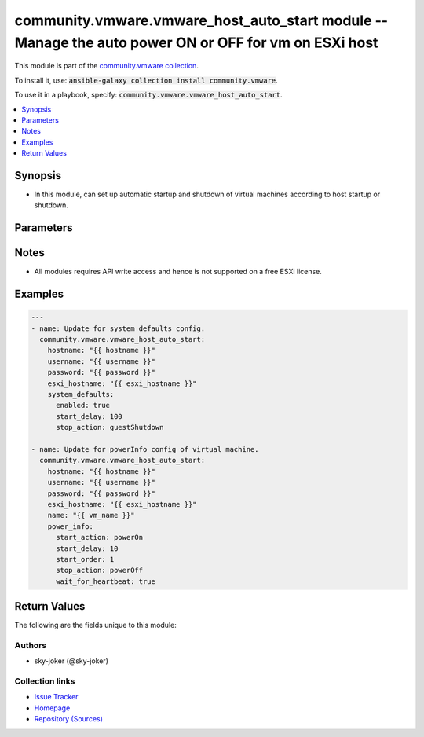 

community.vmware.vmware_host_auto_start module -- Manage the auto power ON or OFF for vm on ESXi host
+++++++++++++++++++++++++++++++++++++++++++++++++++++++++++++++++++++++++++++++++++++++++++++++++++++

This module is part of the `community.vmware collection <https://galaxy.ansible.com/community/vmware>`_.

To install it, use: :code:`ansible-galaxy collection install community.vmware`.

To use it in a playbook, specify: :code:`community.vmware.vmware_host_auto_start`.


.. contents::
   :local:
   :depth: 1


Synopsis
--------

- In this module, can set up automatic startup and shutdown of virtual machines according to host startup or shutdown.








Parameters
----------

.. raw:: html

  <table style="width: 100%;">
  <thead>
    <tr>
    <th colspan="2"><p>Parameter</p></th>
    <th><p>Comments</p></th>
  </tr>
  </thead>
  <tbody>
  <tr>
    <td colspan="2">
      <div class="ansibleOptionAnchor" id="parameter-esxi_hostname"></div>
      <p style="display: inline;"><strong>esxi_hostname</strong></p>
      <a class="ansibleOptionLink" href="#parameter-esxi_hostname" title="Permalink to this option"></a>
      <p style="font-size: small; margin-bottom: 0;">
        <span style="color: purple;">string</span>
        / <span style="color: red;">required</span>
      </p>
    </td>
    <td>
      <p>ESXi hostname where the VM to set auto power on or off exists.</p>
    </td>
  </tr>
  <tr>
    <td colspan="2">
      <div class="ansibleOptionAnchor" id="parameter-hostname"></div>
      <p style="display: inline;"><strong>hostname</strong></p>
      <a class="ansibleOptionLink" href="#parameter-hostname" title="Permalink to this option"></a>
      <p style="font-size: small; margin-bottom: 0;">
        <span style="color: purple;">string</span>
      </p>
    </td>
    <td>
      <p>The hostname or IP address of the vSphere vCenter or ESXi server.</p>
      <p>If the value is not specified in the task, the value of environment variable <code class='docutils literal notranslate'>VMWARE_HOST</code> will be used instead.</p>
      <p>Environment variable support added in Ansible 2.6.</p>
    </td>
  </tr>
  <tr>
    <td colspan="2">
      <div class="ansibleOptionAnchor" id="parameter-moid"></div>
      <p style="display: inline;"><strong>moid</strong></p>
      <a class="ansibleOptionLink" href="#parameter-moid" title="Permalink to this option"></a>
      <p style="font-size: small; margin-bottom: 0;">
        <span style="color: purple;">string</span>
      </p>
    </td>
    <td>
      <p>Managed Object ID of the instance to manage if known, this is a unique identifier only within a single vCenter instance.</p>
      <p>This is required if <code class='docutils literal notranslate'>name</code> or <code class='docutils literal notranslate'>uuid</code> is not supplied.</p>
    </td>
  </tr>
  <tr>
    <td colspan="2">
      <div class="ansibleOptionAnchor" id="parameter-name"></div>
      <p style="display: inline;"><strong>name</strong></p>
      <a class="ansibleOptionLink" href="#parameter-name" title="Permalink to this option"></a>
      <p style="font-size: small; margin-bottom: 0;">
        <span style="color: purple;">string</span>
      </p>
    </td>
    <td>
      <p>VM name to set auto power on or off.</p>
      <p>This is not necessary if change only system default VM settings for autoStart config.</p>
    </td>
  </tr>
  <tr>
    <td colspan="2">
      <div class="ansibleOptionAnchor" id="parameter-password"></div>
      <div class="ansibleOptionAnchor" id="parameter-pass"></div>
      <div class="ansibleOptionAnchor" id="parameter-pwd"></div>
      <p style="display: inline;"><strong>password</strong></p>
      <a class="ansibleOptionLink" href="#parameter-password" title="Permalink to this option"></a>
      <p style="font-size: small; margin-bottom: 0;"><span style="color: darkgreen; white-space: normal;">aliases: pass, pwd</span></p>
      <p style="font-size: small; margin-bottom: 0;">
        <span style="color: purple;">string</span>
      </p>
    </td>
    <td>
      <p>The password of the vSphere vCenter or ESXi server.</p>
      <p>If the value is not specified in the task, the value of environment variable <code class='docutils literal notranslate'>VMWARE_PASSWORD</code> will be used instead.</p>
      <p>Environment variable support added in Ansible 2.6.</p>
    </td>
  </tr>
  <tr>
    <td colspan="2">
      <div class="ansibleOptionAnchor" id="parameter-port"></div>
      <p style="display: inline;"><strong>port</strong></p>
      <a class="ansibleOptionLink" href="#parameter-port" title="Permalink to this option"></a>
      <p style="font-size: small; margin-bottom: 0;">
        <span style="color: purple;">integer</span>
      </p>
    </td>
    <td>
      <p>The port number of the vSphere vCenter or ESXi server.</p>
      <p>If the value is not specified in the task, the value of environment variable <code class='docutils literal notranslate'>VMWARE_PORT</code> will be used instead.</p>
      <p>Environment variable support added in Ansible 2.6.</p>
      <p style="margin-top: 8px;"><b style="color: blue;">Default:</b> <code style="color: blue;">443</code></p>
    </td>
  </tr>
  <tr>
    <td colspan="2">
      <div class="ansibleOptionAnchor" id="parameter-power_info"></div>
      <p style="display: inline;"><strong>power_info</strong></p>
      <a class="ansibleOptionLink" href="#parameter-power_info" title="Permalink to this option"></a>
      <p style="font-size: small; margin-bottom: 0;">
        <span style="color: purple;">dictionary</span>
      </p>
    </td>
    <td>
      <p>Startup or shutdown settings of virtual machine.</p>
      <p>This setting will override the system defaults.</p>
      <p style="margin-top: 8px;"><b style="color: blue;">Default:</b> <code style="color: blue;">{&#34;start_action&#34;: &#34;none&#34;, &#34;start_delay&#34;: -1, &#34;start_order&#34;: -1, &#34;stop_action&#34;: &#34;systemDefault&#34;, &#34;stop_delay&#34;: -1, &#34;wait_for_heartbeat&#34;: &#34;systemDefault&#34;}</code></p>
    </td>
  </tr>
  <tr>
    <td></td>
    <td>
      <div class="ansibleOptionAnchor" id="parameter-power_info/start_action"></div>
      <p style="display: inline;"><strong>start_action</strong></p>
      <a class="ansibleOptionLink" href="#parameter-power_info/start_action" title="Permalink to this option"></a>
      <p style="font-size: small; margin-bottom: 0;">
        <span style="color: purple;">string</span>
      </p>
    </td>
    <td>
      <p>Whether to start the virtual machine when the host startup.</p>
      <p style="margin-top: 8px;"><b">Choices:</b></p>
      <ul>
        <li><p><code style="color: blue;"><b>&#34;none&#34;</b></code> <span style="color: blue;">← (default)</span></p></li>
        <li><p><code>&#34;powerOn&#34;</code></p></li>
      </ul>

    </td>
  </tr>
  <tr>
    <td></td>
    <td>
      <div class="ansibleOptionAnchor" id="parameter-power_info/start_delay"></div>
      <p style="display: inline;"><strong>start_delay</strong></p>
      <a class="ansibleOptionLink" href="#parameter-power_info/start_delay" title="Permalink to this option"></a>
      <p style="font-size: small; margin-bottom: 0;">
        <span style="color: purple;">integer</span>
      </p>
    </td>
    <td>
      <p>Auto start delay in seconds of virtual machine.</p>
      <p style="margin-top: 8px;"><b style="color: blue;">Default:</b> <code style="color: blue;">-1</code></p>
    </td>
  </tr>
  <tr>
    <td></td>
    <td>
      <div class="ansibleOptionAnchor" id="parameter-power_info/start_order"></div>
      <p style="display: inline;"><strong>start_order</strong></p>
      <a class="ansibleOptionLink" href="#parameter-power_info/start_order" title="Permalink to this option"></a>
      <p style="font-size: small; margin-bottom: 0;">
        <span style="color: purple;">integer</span>
      </p>
    </td>
    <td>
      <p>The autostart priority of virtual machine.</p>
      <p>Virtual machines with a lower number are powered on first.</p>
      <p>On host shutdown, the virtual machines are shut down in reverse order, meaning those with a higher number are powered off first.</p>
      <p style="margin-top: 8px;"><b style="color: blue;">Default:</b> <code style="color: blue;">-1</code></p>
    </td>
  </tr>
  <tr>
    <td></td>
    <td>
      <div class="ansibleOptionAnchor" id="parameter-power_info/stop_action"></div>
      <p style="display: inline;"><strong>stop_action</strong></p>
      <a class="ansibleOptionLink" href="#parameter-power_info/stop_action" title="Permalink to this option"></a>
      <p style="font-size: small; margin-bottom: 0;">
        <span style="color: purple;">string</span>
      </p>
    </td>
    <td>
      <p>Stop action executed on the virtual machine when the system stops of virtual machine.</p>
      <p style="margin-top: 8px;"><b">Choices:</b></p>
      <ul>
        <li><p><code>&#34;none&#34;</code></p></li>
        <li><p><code style="color: blue;"><b>&#34;systemDefault&#34;</b></code> <span style="color: blue;">← (default)</span></p></li>
        <li><p><code>&#34;powerOff&#34;</code></p></li>
        <li><p><code>&#34;suspend&#34;</code></p></li>
      </ul>

    </td>
  </tr>
  <tr>
    <td></td>
    <td>
      <div class="ansibleOptionAnchor" id="parameter-power_info/stop_delay"></div>
      <p style="display: inline;"><strong>stop_delay</strong></p>
      <a class="ansibleOptionLink" href="#parameter-power_info/stop_delay" title="Permalink to this option"></a>
      <p style="font-size: small; margin-bottom: 0;">
        <span style="color: purple;">integer</span>
      </p>
    </td>
    <td>
      <p>Auto stop delay in seconds of virtual machine.</p>
      <p style="margin-top: 8px;"><b style="color: blue;">Default:</b> <code style="color: blue;">-1</code></p>
    </td>
  </tr>
  <tr>
    <td></td>
    <td>
      <div class="ansibleOptionAnchor" id="parameter-power_info/wait_for_heartbeat"></div>
      <p style="display: inline;"><strong>wait_for_heartbeat</strong></p>
      <a class="ansibleOptionLink" href="#parameter-power_info/wait_for_heartbeat" title="Permalink to this option"></a>
      <p style="font-size: small; margin-bottom: 0;">
        <span style="color: purple;">string</span>
      </p>
    </td>
    <td>
      <p>Continue power on processing when VMware Tools started.</p>
      <p style="margin-top: 8px;"><b">Choices:</b></p>
      <ul>
        <li><p><code>&#34;no&#34;</code></p></li>
        <li><p><code>&#34;yes&#34;</code></p></li>
        <li><p><code style="color: blue;"><b>&#34;systemDefault&#34;</b></code> <span style="color: blue;">← (default)</span></p></li>
      </ul>

    </td>
  </tr>

  <tr>
    <td colspan="2">
      <div class="ansibleOptionAnchor" id="parameter-proxy_host"></div>
      <p style="display: inline;"><strong>proxy_host</strong></p>
      <a class="ansibleOptionLink" href="#parameter-proxy_host" title="Permalink to this option"></a>
      <p style="font-size: small; margin-bottom: 0;">
        <span style="color: purple;">string</span>
      </p>
    </td>
    <td>
      <p>Address of a proxy that will receive all HTTPS requests and relay them.</p>
      <p>The format is a hostname or a IP.</p>
      <p>If the value is not specified in the task, the value of environment variable <code class='docutils literal notranslate'>VMWARE_PROXY_HOST</code> will be used instead.</p>
      <p>This feature depends on a version of pyvmomi greater than v6.7.1.2018.12</p>
    </td>
  </tr>
  <tr>
    <td colspan="2">
      <div class="ansibleOptionAnchor" id="parameter-proxy_port"></div>
      <p style="display: inline;"><strong>proxy_port</strong></p>
      <a class="ansibleOptionLink" href="#parameter-proxy_port" title="Permalink to this option"></a>
      <p style="font-size: small; margin-bottom: 0;">
        <span style="color: purple;">integer</span>
      </p>
    </td>
    <td>
      <p>Port of the HTTP proxy that will receive all HTTPS requests and relay them.</p>
      <p>If the value is not specified in the task, the value of environment variable <code class='docutils literal notranslate'>VMWARE_PROXY_PORT</code> will be used instead.</p>
    </td>
  </tr>
  <tr>
    <td colspan="2">
      <div class="ansibleOptionAnchor" id="parameter-system_defaults"></div>
      <p style="display: inline;"><strong>system_defaults</strong></p>
      <a class="ansibleOptionLink" href="#parameter-system_defaults" title="Permalink to this option"></a>
      <p style="font-size: small; margin-bottom: 0;">
        <span style="color: purple;">dictionary</span>
      </p>
    </td>
    <td>
      <p>System defaults for auto-start or auto-stop config for virtual machine.</p>
    </td>
  </tr>
  <tr>
    <td></td>
    <td>
      <div class="ansibleOptionAnchor" id="parameter-system_defaults/enabled"></div>
      <p style="display: inline;"><strong>enabled</strong></p>
      <a class="ansibleOptionLink" href="#parameter-system_defaults/enabled" title="Permalink to this option"></a>
      <p style="font-size: small; margin-bottom: 0;">
        <span style="color: purple;">boolean</span>
      </p>
    </td>
    <td>
      <p>Enable automatically start or stop of virtual machines.</p>
      <p style="margin-top: 8px;"><b">Choices:</b></p>
      <ul>
        <li><p><code style="color: blue;"><b>false</b></code> <span style="color: blue;">← (default)</span></p></li>
        <li><p><code>true</code></p></li>
      </ul>

    </td>
  </tr>
  <tr>
    <td></td>
    <td>
      <div class="ansibleOptionAnchor" id="parameter-system_defaults/start_delay"></div>
      <p style="display: inline;"><strong>start_delay</strong></p>
      <a class="ansibleOptionLink" href="#parameter-system_defaults/start_delay" title="Permalink to this option"></a>
      <p style="font-size: small; margin-bottom: 0;">
        <span style="color: purple;">integer</span>
      </p>
    </td>
    <td>
      <p>Default auto start delay in seconds.</p>
      <p style="margin-top: 8px;"><b style="color: blue;">Default:</b> <code style="color: blue;">120</code></p>
    </td>
  </tr>
  <tr>
    <td></td>
    <td>
      <div class="ansibleOptionAnchor" id="parameter-system_defaults/stop_action"></div>
      <p style="display: inline;"><strong>stop_action</strong></p>
      <a class="ansibleOptionLink" href="#parameter-system_defaults/stop_action" title="Permalink to this option"></a>
      <p style="font-size: small; margin-bottom: 0;">
        <span style="color: purple;">string</span>
      </p>
    </td>
    <td>
      <p>Default stop action executed on the virtual machine when the system stops.</p>
      <p style="margin-top: 8px;"><b">Choices:</b></p>
      <ul>
        <li><p><code>&#34;none&#34;</code></p></li>
        <li><p><code>&#34;guestShutdown&#34;</code></p></li>
        <li><p><code style="color: blue;"><b>&#34;powerOff&#34;</b></code> <span style="color: blue;">← (default)</span></p></li>
        <li><p><code>&#34;suspend&#34;</code></p></li>
      </ul>

    </td>
  </tr>
  <tr>
    <td></td>
    <td>
      <div class="ansibleOptionAnchor" id="parameter-system_defaults/stop_delay"></div>
      <p style="display: inline;"><strong>stop_delay</strong></p>
      <a class="ansibleOptionLink" href="#parameter-system_defaults/stop_delay" title="Permalink to this option"></a>
      <p style="font-size: small; margin-bottom: 0;">
        <span style="color: purple;">integer</span>
      </p>
    </td>
    <td>
      <p>Default auto stop delay in seconds.</p>
      <p style="margin-top: 8px;"><b style="color: blue;">Default:</b> <code style="color: blue;">120</code></p>
    </td>
  </tr>
  <tr>
    <td></td>
    <td>
      <div class="ansibleOptionAnchor" id="parameter-system_defaults/wait_for_heartbeat"></div>
      <p style="display: inline;"><strong>wait_for_heartbeat</strong></p>
      <a class="ansibleOptionLink" href="#parameter-system_defaults/wait_for_heartbeat" title="Permalink to this option"></a>
      <p style="font-size: small; margin-bottom: 0;">
        <span style="color: purple;">boolean</span>
      </p>
    </td>
    <td>
      <p>Continue power on processing when VMware Tools started.</p>
      <p>If this parameter is enabled to powers on the next virtual machine without waiting for the delay to pass.</p>
      <p>However, the virtual machine must have VMware Tools installed.</p>
      <p style="margin-top: 8px;"><b">Choices:</b></p>
      <ul>
        <li><p><code style="color: blue;"><b>false</b></code> <span style="color: blue;">← (default)</span></p></li>
        <li><p><code>true</code></p></li>
      </ul>

    </td>
  </tr>

  <tr>
    <td colspan="2">
      <div class="ansibleOptionAnchor" id="parameter-use_instance_uuid"></div>
      <p style="display: inline;"><strong>use_instance_uuid</strong></p>
      <a class="ansibleOptionLink" href="#parameter-use_instance_uuid" title="Permalink to this option"></a>
      <p style="font-size: small; margin-bottom: 0;">
        <span style="color: purple;">boolean</span>
      </p>
    </td>
    <td>
      <p>Whether to use the VMware instance UUID rather than the BIOS UUID.</p>
      <p style="margin-top: 8px;"><b">Choices:</b></p>
      <ul>
        <li><p><code style="color: blue;"><b>false</b></code> <span style="color: blue;">← (default)</span></p></li>
        <li><p><code>true</code></p></li>
      </ul>

    </td>
  </tr>
  <tr>
    <td colspan="2">
      <div class="ansibleOptionAnchor" id="parameter-username"></div>
      <div class="ansibleOptionAnchor" id="parameter-admin"></div>
      <div class="ansibleOptionAnchor" id="parameter-user"></div>
      <p style="display: inline;"><strong>username</strong></p>
      <a class="ansibleOptionLink" href="#parameter-username" title="Permalink to this option"></a>
      <p style="font-size: small; margin-bottom: 0;"><span style="color: darkgreen; white-space: normal;">aliases: admin, user</span></p>
      <p style="font-size: small; margin-bottom: 0;">
        <span style="color: purple;">string</span>
      </p>
    </td>
    <td>
      <p>The username of the vSphere vCenter or ESXi server.</p>
      <p>If the value is not specified in the task, the value of environment variable <code class='docutils literal notranslate'>VMWARE_USER</code> will be used instead.</p>
      <p>Environment variable support added in Ansible 2.6.</p>
    </td>
  </tr>
  <tr>
    <td colspan="2">
      <div class="ansibleOptionAnchor" id="parameter-uuid"></div>
      <p style="display: inline;"><strong>uuid</strong></p>
      <a class="ansibleOptionLink" href="#parameter-uuid" title="Permalink to this option"></a>
      <p style="font-size: small; margin-bottom: 0;">
        <span style="color: purple;">string</span>
      </p>
    </td>
    <td>
      <p>VM uuid to set auto power on or off, this is VMware&#x27;s unique identifier.</p>
      <p>This is required if <code class='docutils literal notranslate'>name</code> is not supplied.</p>
      <p>This is not necessary if change only system default VM settings for autoStart config.</p>
    </td>
  </tr>
  <tr>
    <td colspan="2">
      <div class="ansibleOptionAnchor" id="parameter-validate_certs"></div>
      <p style="display: inline;"><strong>validate_certs</strong></p>
      <a class="ansibleOptionLink" href="#parameter-validate_certs" title="Permalink to this option"></a>
      <p style="font-size: small; margin-bottom: 0;">
        <span style="color: purple;">boolean</span>
      </p>
    </td>
    <td>
      <p>Allows connection when SSL certificates are not valid. Set to <code class='docutils literal notranslate'>false</code> when certificates are not trusted.</p>
      <p>If the value is not specified in the task, the value of environment variable <code class='docutils literal notranslate'>VMWARE_VALIDATE_CERTS</code> will be used instead.</p>
      <p>Environment variable support added in Ansible 2.6.</p>
      <p>If set to <code class='docutils literal notranslate'>true</code>, please make sure Python &gt;= 2.7.9 is installed on the given machine.</p>
      <p style="margin-top: 8px;"><b">Choices:</b></p>
      <ul>
        <li><p><code>false</code></p></li>
        <li><p><code style="color: blue;"><b>true</b></code> <span style="color: blue;">← (default)</span></p></li>
      </ul>

    </td>
  </tr>
  </tbody>
  </table>




Notes
-----

- All modules requires API write access and hence is not supported on a free ESXi license.


Examples
--------

.. code-block:: yaml

    
    ---
    - name: Update for system defaults config.
      community.vmware.vmware_host_auto_start:
        hostname: "{{ hostname }}"
        username: "{{ username }}"
        password: "{{ password }}"
        esxi_hostname: "{{ esxi_hostname }}"
        system_defaults:
          enabled: true
          start_delay: 100
          stop_action: guestShutdown

    - name: Update for powerInfo config of virtual machine.
      community.vmware.vmware_host_auto_start:
        hostname: "{{ hostname }}"
        username: "{{ username }}"
        password: "{{ password }}"
        esxi_hostname: "{{ esxi_hostname }}"
        name: "{{ vm_name }}"
        power_info:
          start_action: powerOn
          start_delay: 10
          start_order: 1
          stop_action: powerOff
          wait_for_heartbeat: true





Return Values
-------------
The following are the fields unique to this module:

.. raw:: html

  <table style="width: 100%;">
  <thead>
    <tr>
    <th><p>Key</p></th>
    <th><p>Description</p></th>
  </tr>
  </thead>
  <tbody>
  <tr>
    <td>
      <div class="ansibleOptionAnchor" id="return-power_info_config"></div>
      <p style="display: inline;"><strong>power_info_config</strong></p>
      <a class="ansibleOptionLink" href="#return-power_info_config" title="Permalink to this return value"></a>
      <p style="font-size: small; margin-bottom: 0;">
        <span style="color: purple;">dictionary</span>
      </p>
    </td>
    <td>
      <p>Parameter return when virtual machine power info config is changed.</p>
      <p style="margin-top: 8px;"><b>Returned:</b> changed</p>
      <p style="margin-top: 8px; color: blue; word-wrap: break-word; word-break: break-all;"><b style="color: black;">Sample:</b> <code>{&#34;start_action&#34;: &#34;powerOn&#34;, &#34;start_delay&#34;: -1, &#34;start_order&#34;: -1, &#34;stop_action&#34;: &#34;systemDefault&#34;, &#34;stop_delay&#34;: -1, &#34;wait_for_heartbeat&#34;: &#34;systemDefault&#34;}</code></p>
    </td>
  </tr>
  <tr>
    <td>
      <div class="ansibleOptionAnchor" id="return-system_defaults_config"></div>
      <p style="display: inline;"><strong>system_defaults_config</strong></p>
      <a class="ansibleOptionLink" href="#return-system_defaults_config" title="Permalink to this return value"></a>
      <p style="font-size: small; margin-bottom: 0;">
        <span style="color: purple;">dictionary</span>
      </p>
    </td>
    <td>
      <p>Parameter return when system defaults config is changed.</p>
      <p style="margin-top: 8px;"><b>Returned:</b> changed</p>
      <p style="margin-top: 8px; color: blue; word-wrap: break-word; word-break: break-all;"><b style="color: black;">Sample:</b> <code>{&#34;enabled&#34;: true, &#34;start_delay&#34;: 120, &#34;stop_action&#34;: &#34;powerOff&#34;, &#34;stop_delay&#34;: 120, &#34;wait_for_heartbeat&#34;: false}</code></p>
    </td>
  </tr>
  </tbody>
  </table>




Authors
~~~~~~~

- sky-joker (@sky-joker)



Collection links
~~~~~~~~~~~~~~~~

* `Issue Tracker <https://github.com/ansible-collections/community.vmware/issues?q=is%3Aissue+is%3Aopen+sort%3Aupdated-desc>`__
* `Homepage <https://github.com/ansible-collections/community.vmware>`__
* `Repository (Sources) <https://github.com/ansible-collections/community.vmware.git>`__

